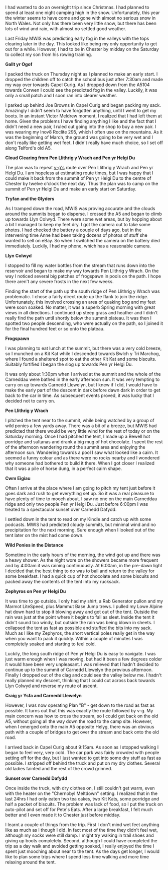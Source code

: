#+BEGIN_COMMENT
.. title: Carneddau Overnighter
.. slug: 2012-03-05-carneddau-overnighter
.. date: 2012-03-05 17:53:20 UTC
.. tags: mountaineering, tripreport
.. category:
.. link:
.. description:
.. type: text
#+END_COMMENT
I had wanted to do an overnight trip since Christmas. I had planned to
spend at least one night camping high in the snow. Unfortunately, this
year the winter seems to have come and gone with almost no serious
snow in North Wales. Not only has there been very little snow, but
there has been lots of wind and rain, with almost no settled good
weather.

Last Friday MWIS was predicting early fog in the valleys with the tops
clearing later in the day. This looked like being my only opportunity
to get out for a while. However, I had to be in Chester by midday on
the Saturday to collect my son from his rowing training.

*@@html: <p class="caption"><b>Gallt yr Ogof</b></p>@@*
*@@html: <a href="/galleries/2012-03-carned/02032012265.jpg" class="rounded
float-left" alt="Gallt yr Ogof"><img src="/galleries/2012-03-carned/02032012265.jpg"></a>@@*

I packed the truck on Thursday night as I planned to make an early
start. I dropped the children off to catch the school bus just after
7:30am and made my way over towards Capel Curig. As I dropped down
from the A5104 towards Corwen I could see the predicted fog in the
valley. Luckily, it was only a small patch and I soon ran into clearer
weather.


I parked up behind Joe Browns in Capel Curig and began packing my
sack. Amazingly I didn't seem to have forgotten anything, until I went
to get my boots. In an instant Victor Meldrew moment, I realized that
I had left them at home. Given the problems I have finding anything I
like and the fact that I didn't need a new pair, I ruled out going
into the shop to buy a new pair. I was wearing my Inov8 Roclite 295,
which I often use on the mountains. As it was the beginning of March,
the ground was going to be very wet and I don't really like getting
wet feet. I didn't really have much choice, so I set off along
Telford's old A5.


*@@html: <p class="caption"><b>Cloud Clearing from Pen Llithrig y Wrach and Pen yr Helgi Du</b></p>@@*
*@@html: <a href="/galleries/2012-03-carned/02032012266.jpg" class="rounded
float-left" alt="Cloud Clearing from Pen Llithrig y Wrach and Pen yr Helgi Du"><img src="/galleries/2012-03-carned/02032012266.jpg"></a>@@*

The plan was to repeat [[http://v-g.me.uk/Trips/T0956/T0956.htm][v-g's]] route over Pen Llithrig y Wrach and Pen
yr Helgi Du. I am hopeless at estimating route times, but I was happy
that I could make it back from the summit of Pen yr Helgi Du to the
centre of Chester by twelve o'clock the next day. Thus the plan was to
camp on the summit of Pen yr Helgi Du and make an early start on
Saturday.


*@@html: <p class="caption"><b>Tryfan and the Glyders</b></p>@@*
*@@html: <a href="/galleries/2012-03-carned/02032012267.jpg" class="rounded
float-left" alt="Tryfan and the Glyders"><img src="/galleries/2012-03-carned/02032012267.jpg"></a>@@*

As I tramped down the road, MWIS was proving accurate and the clouds
around the summits began to disperse. I crossed the A5 and began to
climb up towards Llyn Colwyd. There were some wet areas, but by
hopping about a bit I managed to keep my feet dry. I got the camera
out to take some photos. I had checked the battery a couple of days
ago, but in the intervening time Anne had been taking dozens of photos
of stuff she wanted to sell on eBay. So when I switched the camera on
the battery died immediately. Luckily, I had my phone, which has a
reasonable camera.


*@@html: <p class="caption"><b>Llyn Colwyd</b></p>@@*
*@@html: <a href="/galleries/2012-03-carned/02032012269.jpg" class="rounded
float-left" alt="Llyn Colwyd"><img src="/galleries/2012-03-carned/02032012269.jpg"></a>@@*

I stopped to fill my water bottles from the stream that runs down into
the reservoir and began to make my way towards Pen Llithrig y
Wrach. On the way I noticed several big patches of frogspawn in pools
on the path. I hope there aren't any severe frosts in the next few
weeks.

Finding the start of the path up the south ridge of Pen Llithrig y
Wrach was problematic. I chose a fairly direct route up the flank to
join the ridge. Unfortunately, this involved crossing an area of
quaking bog and my feet were soon soaked. No matter, it was a superb
Spring morning with great views in all directions.  I continued up
steep grass and heather and I didn't really find the path until
shortly below the summit plateau. It was then I spotted two people
descending, who were actually on the path, so I joined it for the
final hundred feet or so onto the plateau.


*@@html: <p class="caption"><b>Frogspawn</b></p>@@*
*@@html: <a href="/galleries/2012-03-carned/02032012272.jpg" class="rounded
float-left" alt="Frogspawn"><img src="/galleries/2012-03-carned/02032012272.jpg"></a>@@*

I was planning to eat lunch at the summit, but there was a very cold
breeze, so I munched on a Kit Kat while I descended towards Bwlch y
Tri Marchog, where I found a sheltered spot to eat the other Kit Kat
and some biscuits. Suitably fortified I began the slog up towards Pen
yr Helgi Du.

It was only about 1:30pm when I arrived at the summit and the whole of
the Carneddau were bathed in the early afternoon sun. It was very
tempting to carry on up towards Carnedd Llewelyn, but I knew if I did,
I would have to make the early part of the descent in dark before dawn
dark in order to get back to the car in time. As subsequent events
proved, it was lucky that I decided not to carry on.


*@@html: <p class="caption"><b>Pen Llithrig y
Wrach</b></p>@@*
*@@html: <a href="/galleries/2012-03-carned/02032012276.jpg" class="rounded float-left" alt="Pen Llithrig y Wrach"><img src="/galleries/2012-03-carned/02032012276.jpg"></a>@@*

I pitched the tent near to the summit, while being watched by a group
of wild ponies a few yards away. There was a bit of a breeze, but MWIS
had predicted that there would be very little wind for the rest of
today or on the Saturday morning. Once I had pitched the tent, I made
up a Bewell hot porridge and sultanas and drank a big mug of hot
chocolate. I spent the rest of the afternoon wandering round the
summit area and enjoying the afternoon sun. Wandering towards a pool I
saw what looked like a cairn. It seemed a funny colour and as there
were no rocks nearby and I wondered why someone had bothered to build
it there. When I got closer I realized that it was a pile of horse
dung, in a perfect cairn shape.


*@@html: <p class="caption"><b>Cwm Eigiau</b></p>@@*
*@@html: <a href="/galleries/2012-03-carned/02032012281.jpg" class="rounded
float-left" alt="Cwm Eigiau"><img src="/galleries/2012-03-carned/02032012281.jpg"></a>@@*

Often I arrive at the place where I am going to pitch my tent just
before it goes dark and rush to get everything set up. So it was a
real pleasure to have plenty of time to mooch about. I saw no one on
the main Carneddau ridge and only two people Pen yr Helgi Du. Just
before 6:00pm I was treated to a spectacular sunset over Carnedd Dafydd.

I settled down in the tent to read on my Kindle and catch up with some
podcasts. MWIS had predicted cloudy summits, but minimal wind and no
precipitation for the next morning. Sure enough when I looked out of
the tent later on the mist had come down.


*@@html: <p class="caption"><b>Wild Ponies in the Distance</b></p>@@*
*@@html: <a href="/galleries/2012-03-carned/02032012286.jpg" class="rounded
float-left" alt="Wild Ponies in the Distance"><img src="/galleries/2012-03-carned/02032012286.jpg"></a>@@*

Sometime in the early hours of the morning, the wind got up and there
was a heavy shower. As the night wore on the showers became more
frequent and by 4:00am it was raining continuously. At 6:00am, in the
pre-dawn light I decided that the best thing to do was to bail and
return to the valley for some breakfast. I had a quick cup of hot
chocolate and some biscuits and packed away the contents of the tent
into my rucksack.

*@@html: <p class="caption"><b>Zephyros on Pen yr Helgi Du</b></p>@@*
*@@html: <a href="/galleries/2012-03-carned/02032012288.jpg" class="rounded
float-left" alt="Zephyros on Pen yr Helgi Du"><img src="/galleries/2012-03-carned/02032012288.jpg"></a>@@*

It was time to go outside. I only had my shirt, a Rab Generator pullon
and my Marmot LiteSpeed, plus Mammut Base Jump trews. I pulled my
Lowe Alpine hat down hard to stop it blowing away and got out of the
tent. Outside the rain was just at the point where it begins to fall
as sleet. Inside the tent it didn't sound too windy, but outside the
rain was being blown in sheets. I collapsed the tent as fast as
possible and stuffed the bits into my sack. Much as I like my Zephyros,
the short vertical poles really get in the way when you want to
pack it quickly. Within a couple of minutes I was completely soaked
and starting to feel cold.

Luckily, the long south ridge of Pen yr Helgi Du is easy to
navigate. I was just warm enough when I was moving, but had it been a
few degrees colder it would have been very unpleasant. I was relieved
that I hadn't decided to continue up to the summit of Carnedd Llewelyn
the previous afternoon. Finally I dropped out of the clag and could
see the valley below me. I hadn't really planned my descent, thinking
that I could cut across back towards Llyn Colwyd and reverse my route
of ascent.


*@@html: <p class="caption"><b>Craig yr Ysfa and Carnedd Llewelyn</b></p>@@*
*@@html: <a href="/galleries/2012-03-carned/02032012293.jpg" class="rounded
float-left" alt="Craig yr Ysfa and Carnedd Llewelyn"><img src="/galleries/2012-03-carned/02032012293.jpg"></a>@@*

However, I was now operating Plan "B" - get down to the road as fast
as possible. It turns out that this was exactly the route followed by
v-g. My main concern was how to cross the stream, so I could get back
on the old A5, without going all the way down the road to the camp
site. However, when I emerged onto the main A5 opposite Helyg, there
was an obvious path with a couple of bridges to get over the stream
and back onto the old road.

I arrived back in Capel Curig about 9:15am. As soon as I stopped
walking I began to feel very, very cold. The car park was fairly
crowded with people setting off for the day, but I just wanted to get
into some dry stuff as fast as possible. I stripped off behind the
truck and put on my dry clothes. Several old ladies fainted and the
rest of the crowd grinned.


*@@html: <p class="caption"><b>Sunset over Carnedd Dafydd</b></p>@@*
*@@html: <a href="/galleries/2012-03-carned/02032012295.jpg" class="rounded
float-left" alt="Sunset over Carnedd Dafydd"><img src="/galleries/2012-03-carned/02032012295.jpg"></a>@@*

Once inside the truck, with dry clothes on, I still couldn't get
warm, even with the heater on the "Chernobyl Meltdown" setting. I
realized that in the last 24hrs I had only eaten two tea cakes, two
Kit Kats, some porridge and half a packet of biscuits. The problem was
lack of food, so I put the truck on auto-pilot and set off for Pete's
Eats. After a large breakfast, I felt much better and I even made it
to Chester just before midday.

I learnt a couple of things from the trip. First I don't mind wet feet
anything like as much as I though I did. In fact most of the time they
didn't feel wet, although my socks were still damp. I might try
walking in trail shoes and giving up boots completely. Second,
although I could have completed the trip as a day walk and avoided
getting soaked, I really enjoyed the time I spent just mooching about
near to the tent. As the days get longer, I would like to plan some
trips where I spend less time walking and more time relaxing around
the tent.
